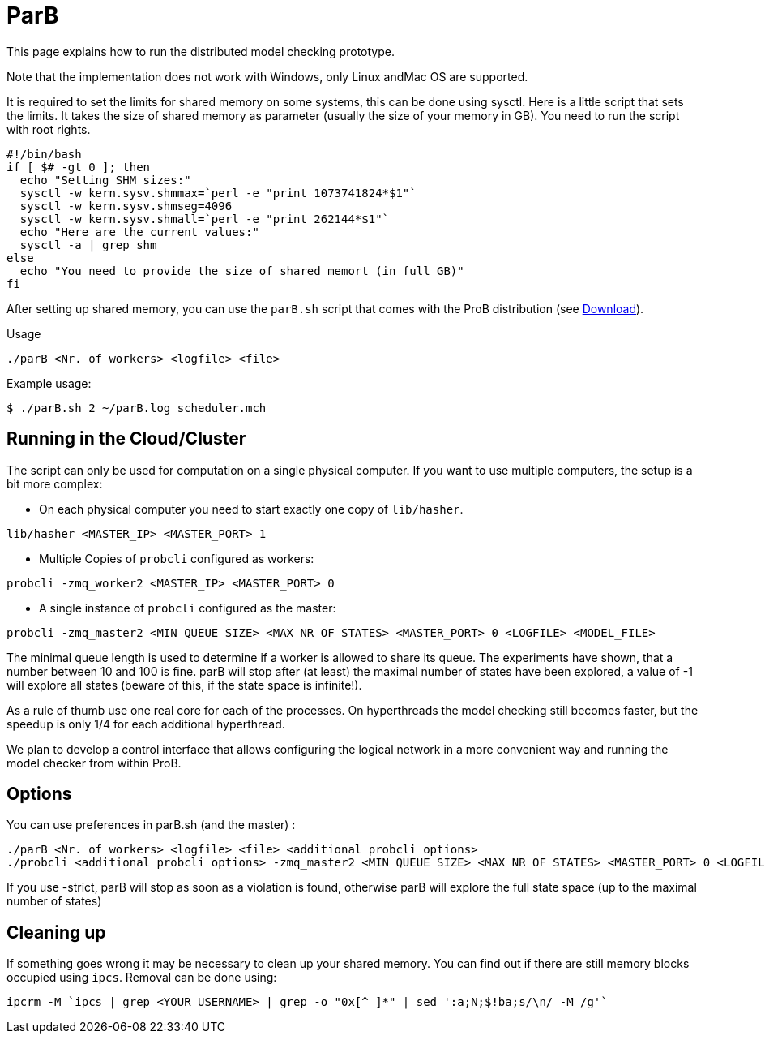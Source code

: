 

[[parb]]
= ParB

This page explains how to run the distributed model checking prototype.

Note that the implementation does not work with Windows, only Linux
andMac OS are supported.

It is required to set the limits for shared memory on some systems, this
can be done using sysctl. Here is a little script that sets the limits.
It takes the size of shared memory as parameter (usually the size of
your memory in GB). You need to run the script with root rights.

----
#!/bin/bash
if [ $# -gt 0 ]; then
  echo "Setting SHM sizes:"
  sysctl -w kern.sysv.shmmax=`perl -e "print 1073741824*$1"`
  sysctl -w kern.sysv.shmseg=4096
  sysctl -w kern.sysv.shmall=`perl -e "print 262144*$1"`
  echo "Here are the current values:"
  sysctl -a | grep shm
else
  echo "You need to provide the size of shared memort (in full GB)"
fi
----

After setting up shared memory, you can use the `parB.sh` script that
comes with the ProB distribution (see <<download,Download>>).

Usage

`./parB <Nr. of workers> <logfile> <file>`

Example usage:

`$ ./parB.sh 2 ~/parB.log scheduler.mch`

[[running-in-the-cloudcluster]]
== Running in the Cloud/Cluster

The script can only be used for computation on a single physical
computer. If you want to use multiple computers, the setup is a bit more
complex:

* On each physical computer you need to start exactly one copy of
`lib/hasher`.

`lib/hasher <MASTER_IP> <MASTER_PORT> 1`

* Multiple Copies of `probcli` configured as workers:

`probcli -zmq_worker2 <MASTER_IP> <MASTER_PORT> 0`

* A single instance of `probcli` configured as the master:

`probcli -zmq_master2 <MIN QUEUE SIZE> <MAX NR OF STATES> <MASTER_PORT> 0 <LOGFILE> <MODEL_FILE>`

The minimal queue length is used to determine if a worker is allowed to
share its queue. The experiments have shown, that a number between 10
and 100 is fine. parB will stop after (at least) the maximal number of
states have been explored, a value of -1 will explore all states (beware
of this, if the state space is infinite!).

As a rule of thumb use one real core for each of the processes. On
hyperthreads the model checking still becomes faster, but the speedup is
only 1/4 for each additional hyperthread.

We plan to develop a control interface that allows configuring the
logical network in a more convenient way and running the model checker
from within ProB.

[[options-for-parb]]
== Options

You can use preferences in parB.sh (and the master) :

----
./parB <Nr. of workers> <logfile> <file> <additional probcli options>
./probcli <additional probcli options> -zmq_master2 <MIN QUEUE SIZE> <MAX NR OF STATES> <MASTER_PORT> 0 <LOGFILE> <MODEL_FILE> <additional probcli options>
----

If you use -strict, parB will stop as soon as a violation is found,
otherwise parB will explore the full state space (up to the maximal
number of states)

[[cleaning-up]]
== Cleaning up

If something goes wrong it may be necessary to clean up your shared
memory. You can find out if there are still memory blocks occupied using
`ipcs`. Removal can be done using:

`ipcrm -M `ipcs | grep <YOUR USERNAME> | grep -o "0x[^ ]*" | sed ':a;N;$!ba;s/\n/ -M /g'``
